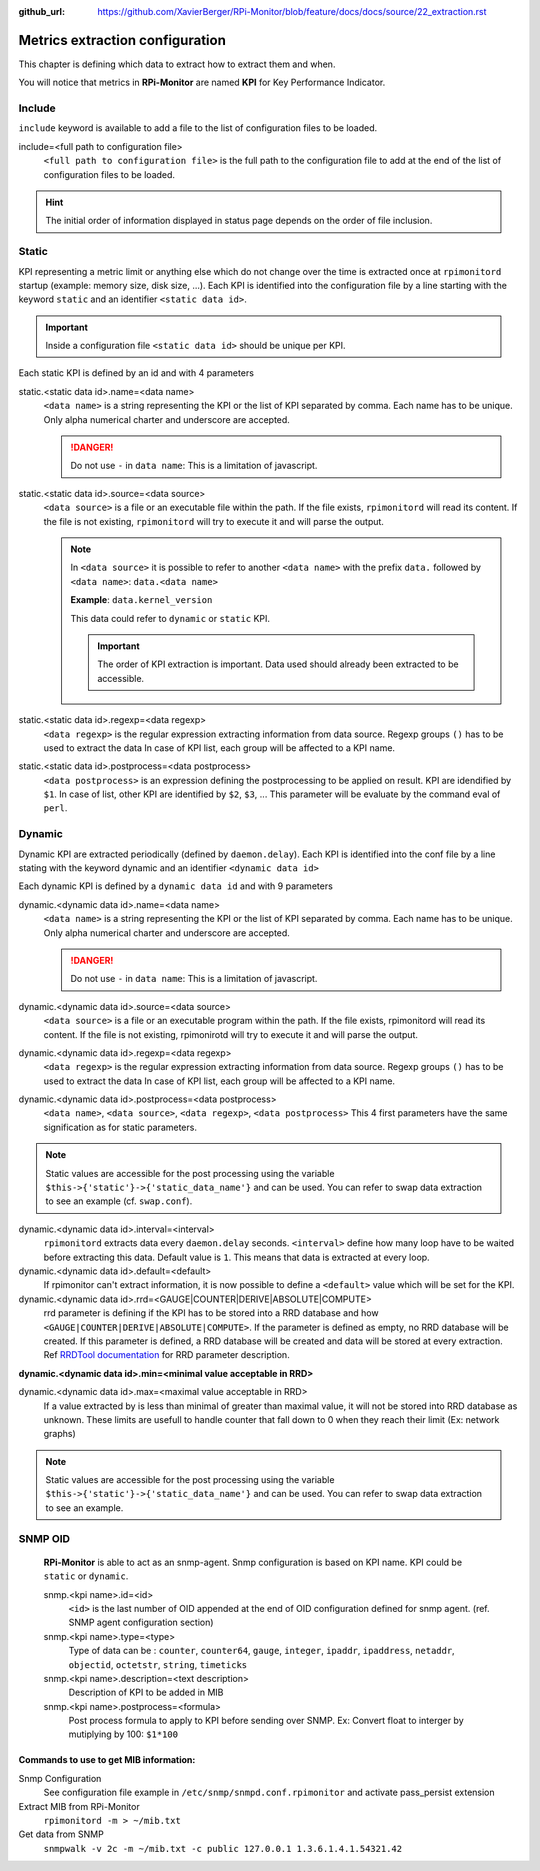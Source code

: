 :github_url: https://github.com/XavierBerger/RPi-Monitor/blob/feature/docs/docs/source/22_extraction.rst

Metrics extraction configuration
================================
This chapter is defining which data to extract how to extract them and when.

You will notice that metrics in **RPi-Monitor** are named **KPI** for Key Performance Indicator.

Include
-------
``include`` keyword is available to add a file to the list of configuration files to be loaded.

include=<full path to configuration file>
  ``<full path to configuration file>`` is the full path to the configuration 
  file to add at the end of the list of configuration files to be loaded.

.. hint:: The initial order of information displayed in status page depends on the
          order of file inclusion.

Static
------
KPI representing a metric limit or anything else which do not change over the time 
is extracted once at ``rpimonitord`` startup (example: memory size, disk size, ...). 
Each KPI is identified into the configuration file by a line starting with the 
keyword ``static`` and an identifier ``<static data id>``.

.. important:: Inside a configuration file ``<static data id>`` should be unique per KPI. 

Each static KPI is defined by an id and with 4 parameters

static.<static data id>.name=<data name>
  ``<data name>`` is a string representing the KPI or the list of KPI
  separated by comma. Each name has to be unique.
  Only alpha numerical charter and underscore are accepted.

  .. danger:: Do not use ``-`` in ``data name``: This is a limitation of javascript.

static.<static data id>.source=<data source>
  ``<data source>`` is a file or an executable file within the path.
  If the file exists, ``rpimonitord`` will read its content. If the file
  is not existing, ``rpimonitord`` will try to execute it and will parse
  the output.

  .. note:: In ``<data source>`` it is possible to refer to another ``<data name>``
            with the prefix ``data.`` followed by ``<data name>``: ``data.<data name>``

            **Example**: ``data.kernel_version``

            This data could refer to ``dynamic`` or ``static`` KPI. 
          
            .. important:: The order of KPI extraction is important. 
                           Data used should already been extracted to be accessible.

static.<static data id>.regexp=<data regexp>
  ``<data regexp>`` is the regular expression extracting information from
  data source. Regexp groups ``()`` has to be used to extract the data
  In case of KPI list, each group will be affected to a KPI name.

static.<static data id>.postprocess=<data postprocess>
  ``<data postprocess>`` is an expression defining the postprocessing to
  be applied on result. KPI are idendified by ``$1``. In case of list,
  other KPI are identified by ``$2``, ``$3``, ...
  This parameter will be evaluate by the command eval of ``perl``.

Dynamic
-------
Dynamic KPI are extracted periodically (defined by ``daemon.delay``).
Each KPI is identified into the conf file by a line stating with the keyword 
dynamic and an identifier ``<dynamic data id>``

Each dynamic KPI is defined by a ``dynamic data id`` and with 9 parameters

dynamic.<dynamic data id>.name=<data name>
  ``<data name>`` is a string representing the KPI or the list of KPI
  separated by comma. Each name has to be unique.
  Only alpha numerical charter and underscore are accepted.

  .. danger:: Do not use ``-`` in ``data name``: This is a limitation of javascript.

dynamic.<dynamic data id>.source=<data source>
  ``<data source>`` is a file or an executable program within the path.
  If the file exists, rpimonitord will read its content. If the file
  is not existing, rpimonirotd will try to execute it and will parse
  the output.

dynamic.<dynamic data id>.regexp=<data regexp>
  ``<data regexp>`` is the regular expression extracting information from
  data source. Regexp groups ``()`` has to be used to extract the data
  In case of KPI list, each group will be affected to a KPI name.

dynamic.<dynamic data id>.postprocess=<data postprocess>
  ``<data name>``, ``<data source>``, ``<data regexp>``, ``<data postprocess>``
  This 4 first parameters have the same signification as for static
  parameters.

.. note:: Static values are accessible for the post processing using the
          variable ``$this->{'static'}->{'static_data_name'}`` and can be used.
          You can refer to swap data extraction to see an example (cf. ``swap.conf``).

dynamic.<dynamic data id>.interval=<interval>
  ``rpimonitord`` extracts data every ``daemon.delay`` seconds. ``<interval>``
  define how many loop have to be waited before extracting this data.
  Default value is ``1``. This means that data is extracted at every loop.

dynamic.<dynamic data id>.default=<default>
  If rpimonitor can't extract information, it is now possible to define
  a ``<default>`` value which will be set for the KPI.

dynamic.<dynamic data id>.rrd=<GAUGE|COUNTER|DERIVE|ABSOLUTE|COMPUTE>
  rrd parameter is defining if the KPI has to be stored into a RRD
  database and how ``<GAUGE|COUNTER|DERIVE|ABSOLUTE|COMPUTE>``. If the
  parameter is defined as empty, no RRD database will be created. If
  this parameter is defined, a RRD database will be created and data
  will be stored at every extraction.
  Ref `RRDTool documentation <http://oss.oetiker.ch/rrdtool/doc/rrdcreate.en.html>`_ 
  for RRD parameter description.

**dynamic.<dynamic data id>.min=<minimal value acceptable in RRD>**

dynamic.<dynamic data id>.max=<maximal value acceptable in RRD>
  If a value extracted by is less than minimal of greater than maximal
  value, it will not be stored into RRD database as unknown.
  These limits are usefull to handle counter that fall down to 0 when
  they reach their limit (Ex: network graphs)

.. note:: Static values are accessible for the post processing using the
          variable ``$this->{'static'}->{'static_data_name'}`` and can be used.
          You can refer to swap data extraction to see an example.

SNMP OID
--------

  **RPi-Monitor** is able to act as an snmp-agent. Snmp configuration is based
  on KPI name. KPI could be ``static`` or ``dynamic``.

  snmp.<kpi name>.id=<id>
    ``<id>`` is the last number of OID appended at the end of OID configuration
    defined for snmp agent. (ref. SNMP agent configuration section)

  snmp.<kpi name>.type=<type>
    Type of data can be : ``counter``, ``counter64``, ``gauge``, ``integer``, 
    ``ipaddr``, ``ipaddress``, ``netaddr``, ``objectid``, ``octetstr``, 
    ``string``, ``timeticks``

  snmp.<kpi name>.description=<text description>
    Description of KPI to be added in MIB

  snmp.<kpi name>.postprocess=<formula>
    Post process formula to apply to KPI before sending over SNMP.
    Ex: Convert float to interger by mutiplying by 100: ``$1*100``

Commands to use to get MIB information:
^^^^^^^^^^^^^^^^^^^^^^^^^^^^^^^^^^^^^^^
Snmp Configuration
  See configuration file example in ``/etc/snmp/snmpd.conf.rpimonitor``
  and activate pass_persist extension
  
Extract MIB from RPi-Monitor
  ``rpimonitord -m > ~/mib.txt``
  
Get data from SNMP
  ``snmpwalk -v 2c -m ~/mib.txt -c public 127.0.0.1 1.3.6.1.4.1.54321.42``